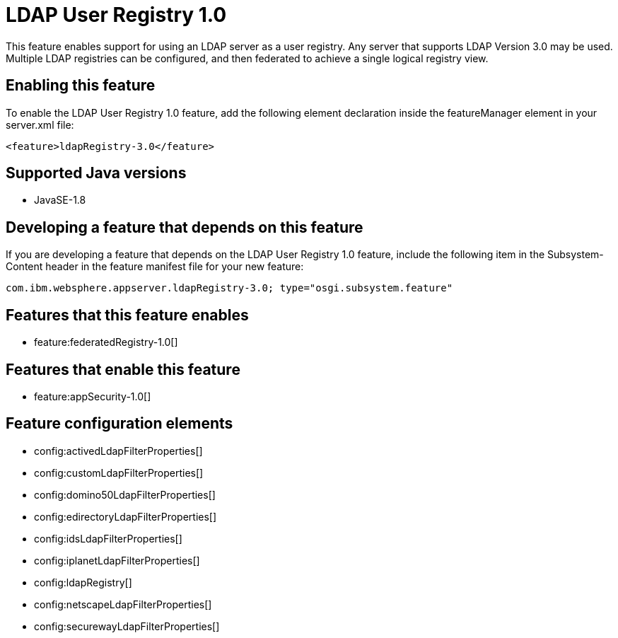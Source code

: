 = LDAP User Registry 1.0
:linkcss: 
:page-layout: feature
:nofooter: 

This feature enables support for using  an LDAP server as a user registry. Any server that supports LDAP Version 3.0 may be used.  Multiple LDAP registries can be configured, and then federated to achieve a single logical registry view. 

== Enabling this feature
To enable the LDAP User Registry 1.0 feature, add the following element declaration inside the featureManager element in your server.xml file:


----
<feature>ldapRegistry-3.0</feature>
----

== Supported Java versions

* JavaSE-1.8

== Developing a feature that depends on this feature
If you are developing a feature that depends on the LDAP User Registry 1.0 feature, include the following item in the Subsystem-Content header in the feature manifest file for your new feature:


[source,]
----
com.ibm.websphere.appserver.ldapRegistry-3.0; type="osgi.subsystem.feature"
----

== Features that this feature enables
* feature:federatedRegistry-1.0[]

== Features that enable this feature
* feature:appSecurity-1.0[]

== Feature configuration elements
* config:activedLdapFilterProperties[]
* config:customLdapFilterProperties[]
* config:domino50LdapFilterProperties[]
* config:edirectoryLdapFilterProperties[]
* config:idsLdapFilterProperties[]
* config:iplanetLdapFilterProperties[]
* config:ldapRegistry[]
* config:netscapeLdapFilterProperties[]
* config:securewayLdapFilterProperties[]
